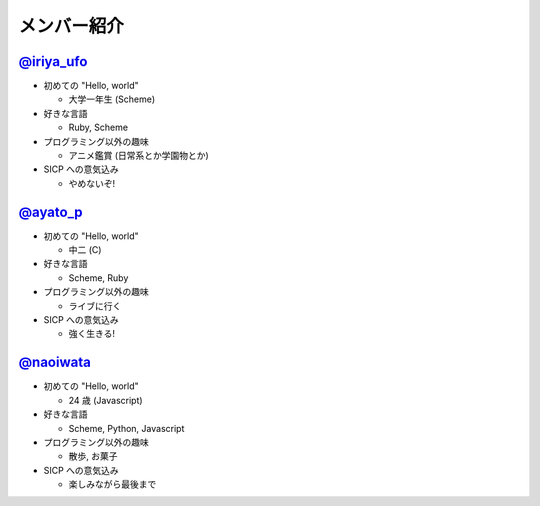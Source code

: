 .. index:: メンバー紹介
============
メンバー紹介
============

`@iriya_ufo <https://twitter.com/iriya_ufo>`_
=============================================

- 初めての "Hello, world"

  - 大学一年生 (Scheme)

- 好きな言語

  - Ruby, Scheme

- プログラミング以外の趣味

  - アニメ鑑賞 (日常系とか学園物とか)

- SICP への意気込み

  - やめないぞ!


`@ayato_p <https://twitter.com/ayato_p>`_
=========================================

- 初めての "Hello, world"

  - 中二 (C)

- 好きな言語

  - Scheme, Ruby

- プログラミング以外の趣味

  - ライブに行く

- SICP への意気込み

  - 強く生きる!


`@naoiwata <https://twitter.com/naoiwata>`_
===========================================

- 初めての "Hello, world"

  - 24 歳 (Javascript)

- 好きな言語

  - Scheme, Python, Javascript

- プログラミング以外の趣味

  - 散歩, お菓子

- SICP への意気込み

  - 楽しみながら最後まで
